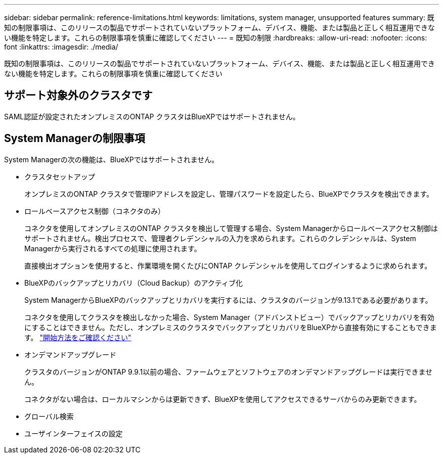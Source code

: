 ---
sidebar: sidebar 
permalink: reference-limitations.html 
keywords: limitations, system manager, unsupported features 
summary: 既知の制限事項は、このリリースの製品でサポートされていないプラットフォーム、デバイス、機能、または製品と正しく相互運用できない機能を特定します。これらの制限事項を慎重に確認してください 
---
= 既知の制限
:hardbreaks:
:allow-uri-read: 
:nofooter: 
:icons: font
:linkattrs: 
:imagesdir: ./media/


[role="lead"]
既知の制限事項は、このリリースの製品でサポートされていないプラットフォーム、デバイス、機能、または製品と正しく相互運用できない機能を特定します。これらの制限事項を慎重に確認してください



== サポート対象外のクラスタです

SAML認証が設定されたオンプレミスのONTAP クラスタはBlueXPではサポートされません。



== System Managerの制限事項

System Managerの次の機能は、BlueXPではサポートされません。

* クラスタセットアップ
+
オンプレミスのONTAP クラスタで管理IPアドレスを設定し、管理パスワードを設定したら、BlueXPでクラスタを検出できます。

* ロールベースアクセス制御（コネクタのみ）
+
コネクタを使用してオンプレミスのONTAP クラスタを検出して管理する場合、System Managerからロールベースアクセス制御はサポートされません。検出プロセスで、管理者クレデンシャルの入力を求められます。これらのクレデンシャルは、System Managerから実行されるすべての処理に使用されます。

+
直接検出オプションを使用すると、作業環境を開くたびにONTAP クレデンシャルを使用してログインするように求められます。

* BlueXPのバックアップとリカバリ（Cloud Backup）のアクティブ化
+
System ManagerからBlueXPのバックアップとリカバリを実行するには、クラスタのバージョンが9.13.1である必要があります。

+
コネクタを使用してクラスタを検出しなかった場合、System Manager（アドバンストビュー）でバックアップとリカバリを有効にすることはできません。ただし、オンプレミスのクラスタでバックアップとリカバリをBlueXPから直接有効にすることもできます。 https://docs.netapp.com/us-en/cloud-manager-backup-restore/concept-ontap-backup-to-cloud.html["開始方法をご確認ください"^]

* オンデマンドアップグレード
+
クラスタのバージョンがONTAP 9.9.1以前の場合、ファームウェアとソフトウェアのオンデマンドアップグレードは実行できません。

+
コネクタがない場合は、ローカルマシンからは更新できず、BlueXPを使用してアクセスできるサーバからのみ更新できます。

* グローバル検索
* ユーザインターフェイスの設定

